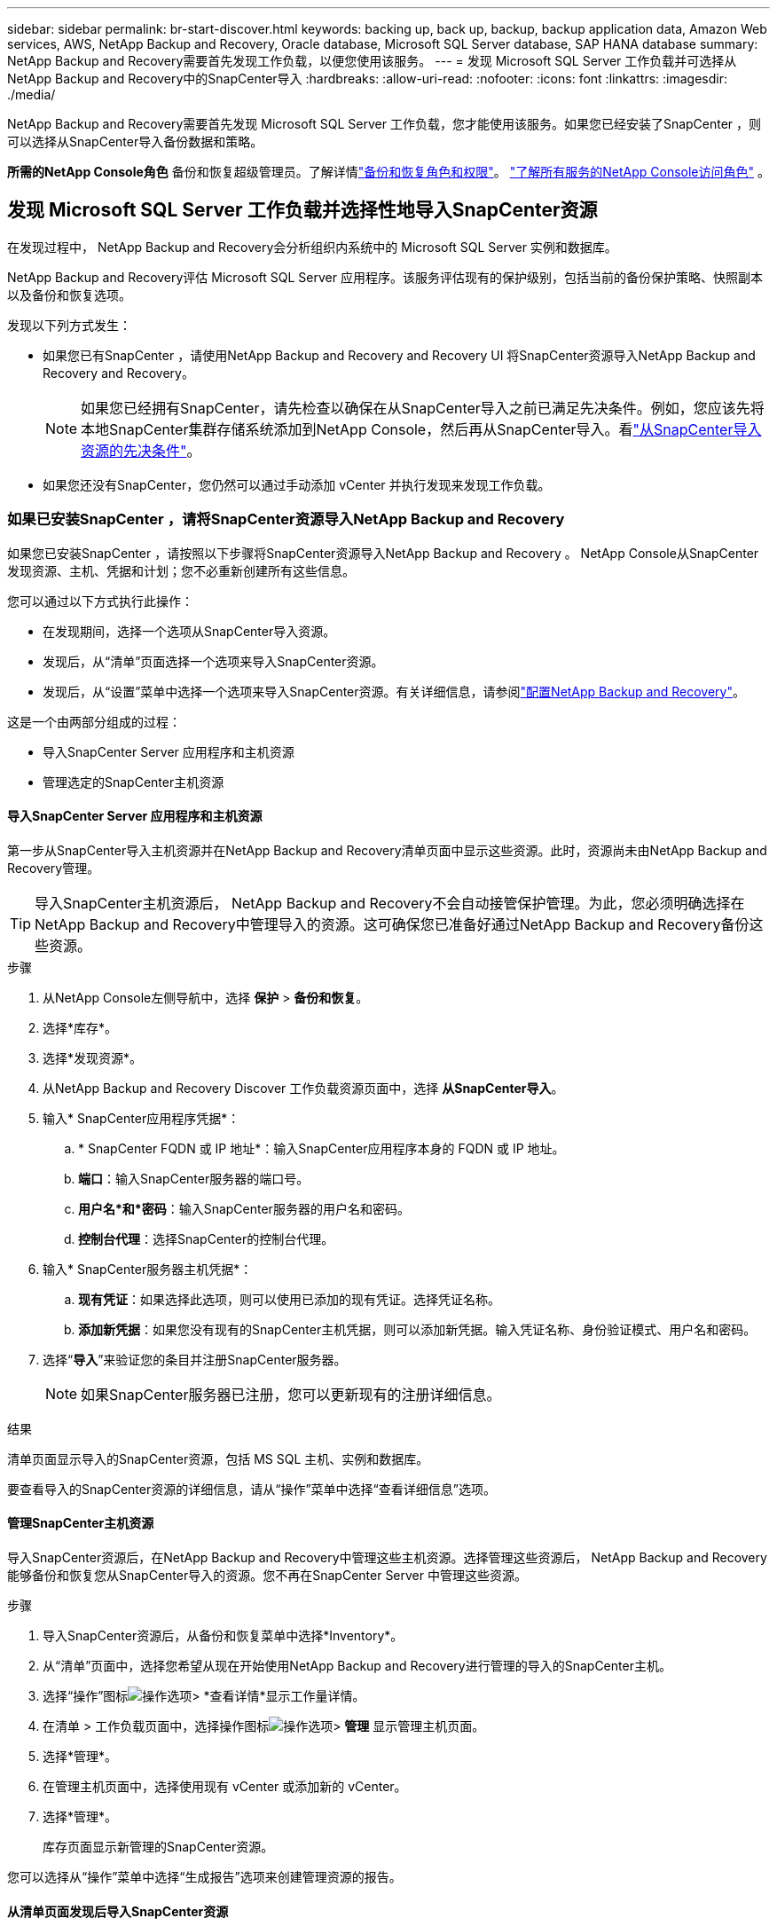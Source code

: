 ---
sidebar: sidebar 
permalink: br-start-discover.html 
keywords: backing up, back up, backup, backup application data, Amazon Web services, AWS, NetApp Backup and Recovery, Oracle database, Microsoft SQL Server database, SAP HANA database 
summary: NetApp Backup and Recovery需要首先发现工作负载，以便您使用该服务。 
---
= 发现 Microsoft SQL Server 工作负载并可选择从NetApp Backup and Recovery中的SnapCenter导入
:hardbreaks:
:allow-uri-read: 
:nofooter: 
:icons: font
:linkattrs: 
:imagesdir: ./media/


[role="lead"]
NetApp Backup and Recovery需要首先发现 Microsoft SQL Server 工作负载，您才能使用该服务。如果您已经安装了SnapCenter ，则可以选择从SnapCenter导入备份数据和策略。

*所需的NetApp Console角色* 备份和恢复超级管理员。了解详情link:reference-roles.html["备份和恢复角色和权限"]。 https://docs.netapp.com/us-en/console-setup-admin/reference-iam-predefined-roles.html["了解所有服务的NetApp Console访问角色"^] 。



== 发现 Microsoft SQL Server 工作负载并选择性地导入SnapCenter资源

在发现过程中， NetApp Backup and Recovery会分析组织内系统中的 Microsoft SQL Server 实例和数据库。

NetApp Backup and Recovery评估 Microsoft SQL Server 应用程序。该服务评估现有的保护级别，包括当前的备份保护策略、快照副本以及备份和恢复选项。

发现以下列方式发生：

* 如果您已有SnapCenter ，请使用NetApp Backup and Recovery and Recovery UI 将SnapCenter资源导入NetApp Backup and Recovery and Recovery。
+

NOTE: 如果您已经拥有SnapCenter，请先检查以确保在从SnapCenter导入之前已满足先决条件。例如，您应该先将本地SnapCenter集群存储系统添加到NetApp Console，然后再从SnapCenter导入。看link:concept-start-prereq-snapcenter-import.html["从SnapCenter导入资源的先决条件"]。

* 如果您还没有SnapCenter，您仍然可以通过手动添加 vCenter 并执行发现来发现工作负载。




=== 如果已安装SnapCenter ，请将SnapCenter资源导入NetApp Backup and Recovery

如果您已安装SnapCenter ，请按照以下步骤将SnapCenter资源导入NetApp Backup and Recovery 。  NetApp Console从SnapCenter发现资源、主机、凭据和计划；您不必重新创建所有这些信息。

您可以通过以下方式执行此操作：

* 在发现期间，选择一个选项从SnapCenter导入资源。
* 发现后，从“清单”页面选择一个选项来导入SnapCenter资源。
* 发现后，从“设置”菜单中选择一个选项来导入SnapCenter资源。有关详细信息，请参阅link:br-start-configure.html["配置NetApp Backup and Recovery"]。


这是一个由两部分组成的过程：

* 导入SnapCenter Server 应用程序和主机资源
* 管理选定的SnapCenter主机资源




==== 导入SnapCenter Server 应用程序和主机资源

第一步从SnapCenter导入主机资源并在NetApp Backup and Recovery清单页面中显示这些资源。此时，资源尚未由NetApp Backup and Recovery管理。


TIP: 导入SnapCenter主机资源后， NetApp Backup and Recovery不会自动接管保护管理。为此，您必须明确选择在NetApp Backup and Recovery中管理导入的资源。这可确保您已准备好通过NetApp Backup and Recovery备份这些资源。

.步骤
. 从NetApp Console左侧导航中，选择 *保护* > *备份和恢复*。
. 选择*库存*。
. 选择*发现资源*。
. 从NetApp Backup and Recovery Discover 工作负载资源页面中，选择 *从SnapCenter导入*。
. 输入* SnapCenter应用程序凭据*：
+
.. * SnapCenter FQDN 或 IP 地址*：输入SnapCenter应用程序本身的 FQDN 或 IP 地址。
.. *端口*：输入SnapCenter服务器的端口号。
.. *用户名*和*密码*：输入SnapCenter服务器的用户名和密码。
.. *控制台代理*：选择SnapCenter的控制台代理。


. 输入* SnapCenter服务器主机凭据*：
+
.. *现有凭证*：如果选择此选项，则可以使用已添加的现有凭证。选择凭证名称。
.. *添加新凭据*：如果您没有现有的SnapCenter主机凭据，则可以添加新凭据。输入凭证名称、身份验证模式、用户名和密码。


. 选择“*导入*”来验证您的条目并注册SnapCenter服务器。
+

NOTE: 如果SnapCenter服务器已注册，您可以更新现有的注册详细信息。



.结果
清单页面显示导入的SnapCenter资源，包括 MS SQL 主机、实例和数据库。

要查看导入的SnapCenter资源的详细信息，请从“操作”菜单中选择“查看详细信息”选项。



==== 管理SnapCenter主机资源

导入SnapCenter资源后，在NetApp Backup and Recovery中管理这些主机资源。选择管理这些资源后， NetApp Backup and Recovery能够备份和恢复您从SnapCenter导入的资源。您不再在SnapCenter Server 中管理这些资源。

.步骤
. 导入SnapCenter资源后，从备份和恢复菜单中选择*Inventory*。
. 从“清单”页面中，选择您希望从现在开始使用NetApp Backup and Recovery进行管理的导入的SnapCenter主机。
. 选择“操作”图标image:../media/icon-action.png["操作选项"]> *查看详情*显示工作量详情。
. 在清单 > 工作负载页面中，选择操作图标image:../media/icon-action.png["操作选项"]> *管理* 显示管理主机页面。
. 选择*管理*。
. 在管理主机页面中，选择使用现有 vCenter 或添加新的 vCenter。
. 选择*管理*。
+
库存页面显示新管理的SnapCenter资源。



您可以选择从“操作”菜单中选择“生成报告”选项来创建管理资源的报告。



==== 从清单页面发现后导入SnapCenter资源

如果您已经发现资源，则可以从清单页面导入SnapCenter资源。

.步骤
. 从控制台左侧导航中，选择*保护*>*备份和恢复*。
. 选择*库存*。
. 从库存页面中，选择*导入SnapCenter资源*。
. 按照上面“导入SnapCenter资源”部分中的步骤导入SnapCenter资源。




=== 如果您尚未安装SnapCenter ，请添加 vCenter 并发现资源

如果您尚未安装SnapCenter ，您可以添加 vCenter 信息并让NetApp备份和恢复发现工作负载。在每个控制台代理中，选择您想要发现工作负载的系统。

如果您有 VMware 环境，这是可选的。

.步骤
. 从控制台左侧导航中，选择*保护*>*备份和恢复*。
+
如果这是您第一次登录备份和恢复，并且控制台中已经有一个系统，但尚未发现任何资源，则会出现“欢迎使用新的NetApp Backup and Recovery”登录页面并显示*发现资源*选项。

. 选择*发现资源*。
. 输入以下信息：
+
.. *工作负载类型*：对于此版本，仅 Microsoft SQL Server 可用。
.. *vCenter 设置*：选择现有的 vCenter 或添加新的 vCenter。要添加新的 vCenter，请输入 vCenter FQDN 或 IP 地址、用户名、密码、端口和协议。
+

TIP: 如果要输入 vCenter 信息，请输入 vCenter 设置和主机注册的信息。如果您在这里添加或输入了 vCenter 信息，接下来您还需要在高级设置中添加插件信息。

.. *主机注册*：选择*添加凭据*并输入包含您想要发现的工作负载的主机的信息。
+

TIP: 如果要添加独立服务器而不是 vCenter 服务器，则仅输入主机信息。



. 选择*发现*。
+

TIP: 此过程可能需要几分钟。

. 继续高级设置。




==== 在发现期间设置高级设置选项并安装插件

使用高级设置，您可以在所有注册的服务器上手动安装插件代理。这使您能够将所有SnapCenter工作负载导入NetApp Backup and Recovery，以便您可以在那里管理备份和恢复。  NetApp Backup and Recovery显示了安装插件所需的步骤。

.步骤
. 在“发现资源”页面中，单击右侧的向下箭头继续进行“高级设置”。
. 在发现工作负载资源页面中，输入以下信息。
+
** *输入插件端口号*：输入插件使用的端口号。
** *安装路径*：输入插件的安装路径。


. 如果要手动安装SnapCenter代理，请选中以下选项的复选框：
+
** *使用手动安装*：选中此框可手动安装插件。
** *添加集群中的所有主机*：选中此框可在发现期间将集群中的所有主机添加到NetApp Backup and Recovery 。
** *跳过可选的预安装检查*：选中此框可跳过可选的预安装检查。例如，如果您知道内存或空间考虑因素将在不久的将来发生变化，并且您想立即安装插件，那么您可能想要这样做。


. 选择*发现*。




==== 继续访问NetApp Backup and Recovery仪表板

. 要显示NetApp Backup and Recovery仪表板，请从备份和恢复菜单中选择 *仪表板*。
. 审查数据保护的健康状况。处于危险中或受保护的工作负载的数量会根据新发现、受保护和备份的工作负载而增加。
+
link:br-use-dashboard.html["了解仪表板显示的内容"]。



